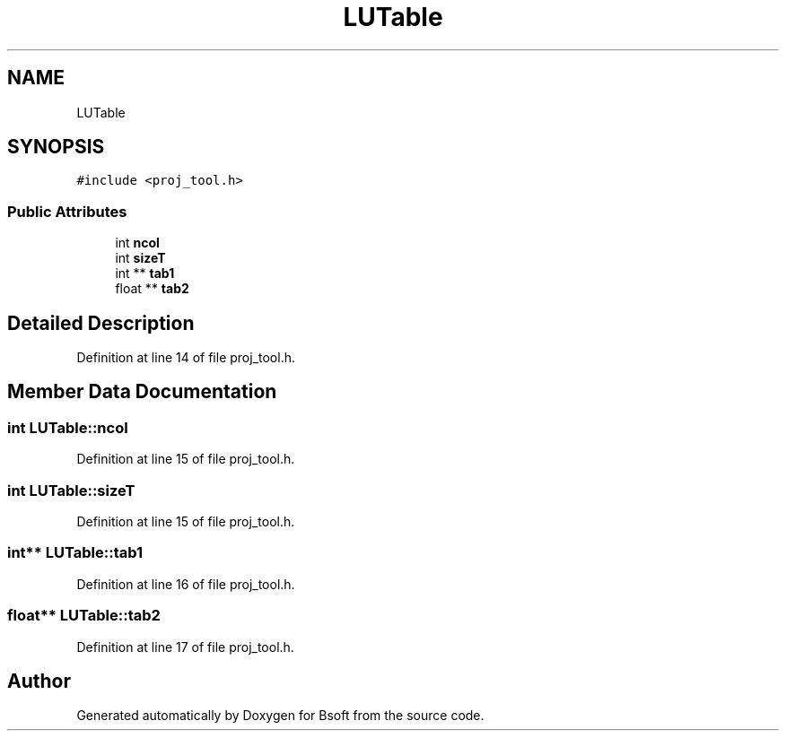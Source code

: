 .TH "LUTable" 3 "Wed Sep 1 2021" "Version 2.1.0" "Bsoft" \" -*- nroff -*-
.ad l
.nh
.SH NAME
LUTable
.SH SYNOPSIS
.br
.PP
.PP
\fC#include <proj_tool\&.h>\fP
.SS "Public Attributes"

.in +1c
.ti -1c
.RI "int \fBncol\fP"
.br
.ti -1c
.RI "int \fBsizeT\fP"
.br
.ti -1c
.RI "int ** \fBtab1\fP"
.br
.ti -1c
.RI "float ** \fBtab2\fP"
.br
.in -1c
.SH "Detailed Description"
.PP 
Definition at line 14 of file proj_tool\&.h\&.
.SH "Member Data Documentation"
.PP 
.SS "int LUTable::ncol"

.PP
Definition at line 15 of file proj_tool\&.h\&.
.SS "int LUTable::sizeT"

.PP
Definition at line 15 of file proj_tool\&.h\&.
.SS "int** LUTable::tab1"

.PP
Definition at line 16 of file proj_tool\&.h\&.
.SS "float** LUTable::tab2"

.PP
Definition at line 17 of file proj_tool\&.h\&.

.SH "Author"
.PP 
Generated automatically by Doxygen for Bsoft from the source code\&.
